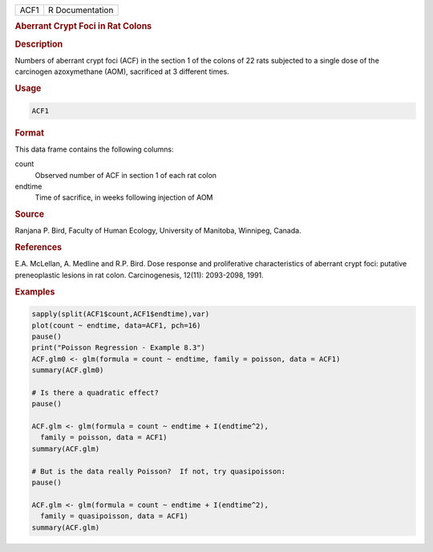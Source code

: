 .. container::

   ==== ===============
   ACF1 R Documentation
   ==== ===============

   .. rubric:: Aberrant Crypt Foci in Rat Colons
      :name: ACF1

   .. rubric:: Description
      :name: description

   Numbers of aberrant crypt foci (ACF) in the section 1 of the colons
   of 22 rats subjected to a single dose of the carcinogen azoxymethane
   (AOM), sacrificed at 3 different times.

   .. rubric:: Usage
      :name: usage

   .. code:: R

      ACF1

   .. rubric:: Format
      :name: format

   This data frame contains the following columns:

   count
      Observed number of ACF in section 1 of each rat colon

   endtime
      Time of sacrifice, in weeks following injection of AOM

   .. rubric:: Source
      :name: source

   Ranjana P. Bird, Faculty of Human Ecology, University of Manitoba,
   Winnipeg, Canada.

   .. rubric:: References
      :name: references

   E.A. McLellan, A. Medline and R.P. Bird. Dose response and
   proliferative characteristics of aberrant crypt foci: putative
   preneoplastic lesions in rat colon. Carcinogenesis, 12(11):
   2093-2098, 1991.

   .. rubric:: Examples
      :name: examples

   .. code:: R

      sapply(split(ACF1$count,ACF1$endtime),var)
      plot(count ~ endtime, data=ACF1, pch=16)
      pause()
      print("Poisson Regression - Example 8.3")
      ACF.glm0 <- glm(formula = count ~ endtime, family = poisson, data = ACF1)
      summary(ACF.glm0)

      # Is there a quadratic effect?
      pause()

      ACF.glm <- glm(formula = count ~ endtime + I(endtime^2),
        family = poisson, data = ACF1)
      summary(ACF.glm)

      # But is the data really Poisson?  If not, try quasipoisson:
      pause()

      ACF.glm <- glm(formula = count ~ endtime + I(endtime^2),
        family = quasipoisson, data = ACF1)
      summary(ACF.glm)
